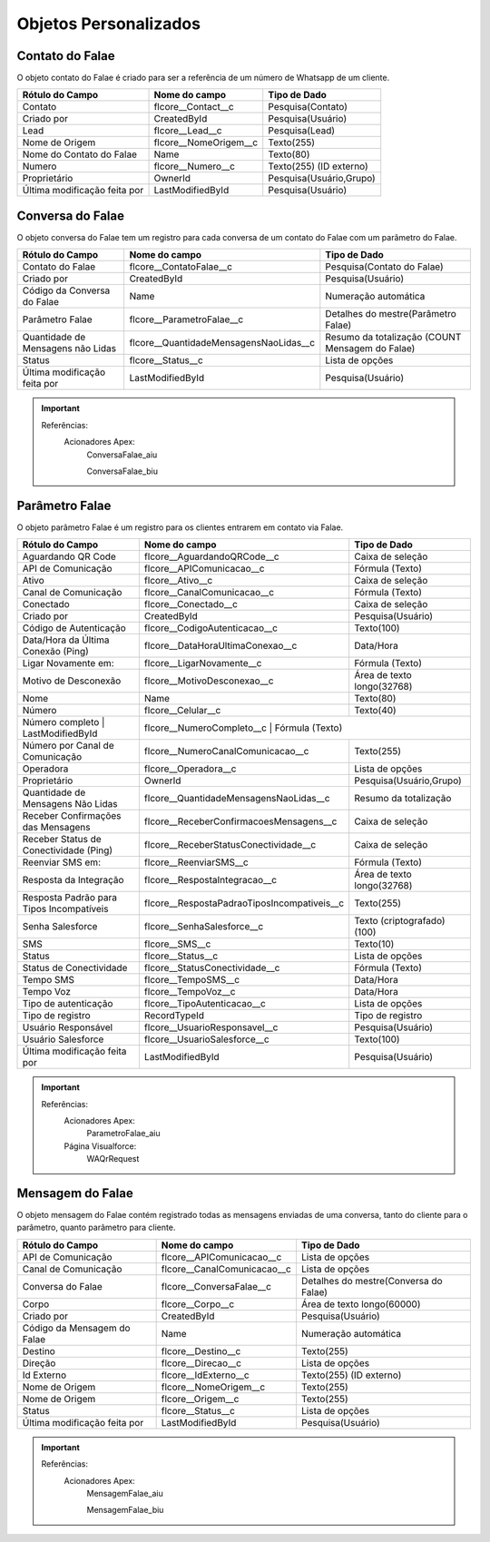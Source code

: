 #################
Objetos Personalizados
#################

Contato do Falae
-----------------------
O objeto contato do Falae é criado para ser a referência de um número de Whatsapp de um cliente.

+------------------------------+------------------------+-------------------------+
|  Rótulo do Campo             | Nome do campo          | Tipo de Dado            |
+==============================+========================+=========================+
| Contato                      | flcore__Contact__c     | Pesquisa(Contato)       |
+------------------------------+------------------------+-------------------------+
| Criado por                   | CreatedById            | Pesquisa(Usuário)       |
+------------------------------+------------------------+-------------------------+
| Lead                         | flcore__Lead__c        | Pesquisa(Lead)          |
+------------------------------+------------------------+-------------------------+
| Nome de Origem               | flcore__NomeOrigem__c  | Texto(255)              |
+------------------------------+------------------------+-------------------------+
| Nome do Contato do Falae     | Name                   | Texto(80)               |
+------------------------------+------------------------+-------------------------+
| Numero                       | flcore__Numero__c      | Texto(255) (ID externo) |
+------------------------------+------------------------+-------------------------+
| Proprietário                 | OwnerId                | Pesquisa(Usuário,Grupo) |	
+------------------------------+------------------------+-------------------------+
| Última modificação feita por | LastModifiedById       | Pesquisa(Usuário)       |
+------------------------------+------------------------+-------------------------+

    

Conversa do Falae
-----------------------
O objeto conversa do Falae tem um registro para cada conversa de um contato do Falae com um parâmetro do Falae.

 
+-----------------------------------+----------------------------------------+-------------------------------------------------+
|  Rótulo do Campo                  | Nome do campo                          | Tipo de Dado                                    |
+===================================+========================================+=================================================+
| Contato do Falae                  | flcore__ContatoFalae__c                | Pesquisa(Contato do Falae)                      |
+-----------------------------------+----------------------------------------+-------------------------------------------------+
| Criado por                        | CreatedById                            | Pesquisa(Usuário)                               |
+-----------------------------------+----------------------------------------+-------------------------------------------------+
| Código da Conversa do Falae       | Name                                   | Numeração automática                            |
+-----------------------------------+----------------------------------------+-------------------------------------------------+
| Parâmetro Falae                   | flcore__ParametroFalae__c              | Detalhes do mestre(Parâmetro Falae)             |
+-----------------------------------+----------------------------------------+-------------------------------------------------+
| Quantidade de Mensagens não Lidas | flcore__QuantidadeMensagensNaoLidas__c | Resumo da totalização (COUNT Mensagem do Falae) |
+-----------------------------------+----------------------------------------+-------------------------------------------------+
| Status                            | flcore__Status__c                      | Lista de opções                                 |
+-----------------------------------+----------------------------------------+-------------------------------------------------+
| Última modificação feita por      | LastModifiedById                       | Pesquisa(Usuário)                               |
+-----------------------------------+----------------------------------------+-------------------------------------------------+


.. Important::
   Referências:
    Acionadores Apex:
      ConversaFalae_aiu
      
      ConversaFalae_biu


Parâmetro Falae
-----------------------
O objeto parâmetro Falae é um registro para os clientes entrarem em contato via Falae.

+------------------------------------------+---------------------------------------------------+----------------------------+
|  Rótulo do Campo                         | Nome do campo                                     | Tipo de Dado               |
+==========================================+===================================================+============================+
| Aguardando QR Code                       | flcore__AguardandoQRCode__c                       | Caixa de seleção           |
+------------------------------------------+---------------------------------------------------+----------------------------+
| API de Comunicação                       | flcore__APIComunicacao__c                         | Fórmula (Texto)            |
+------------------------------------------+---------------------------------------------------+----------------------------+
| Ativo                                    | flcore__Ativo__c                                  | Caixa de seleção           |
+------------------------------------------+---------------------------------------------------+----------------------------+
| Canal de Comunicação                     | flcore__CanalComunicacao__c                       | Fórmula (Texto)            |
+------------------------------------------+---------------------------------------------------+----------------------------+
| Conectado                                | flcore__Conectado__c                              | Caixa de seleção           |
+------------------------------------------+---------------------------------------------------+----------------------------+
| Criado por                               | CreatedById                                       | Pesquisa(Usuário)          |
+------------------------------------------+---------------------------------------------------+----------------------------+
| Código de Autenticação                   | flcore__CodigoAutenticacao__c                     | Texto(100)                 |	
+------------------------------------------+---------------------------------------------------+----------------------------+
| Data/Hora da Última Conexão (Ping)       | flcore__DataHoraUltimaConexao__c                  | Data/Hora                  |
+------------------------------------------+---------------------------------------------------+----------------------------+
| Ligar Novamente em:                      | flcore__LigarNovamente__c                         | Fórmula (Texto)            |
+------------------------------------------+---------------------------------------------------+----------------------------+
| Motivo de Desconexão                     | flcore__MotivoDesconexao__c                       | Área de texto longo(32768) |
+------------------------------------------+---------------------------------------------------+----------------------------+
| Nome                                     | Name                                              | Texto(80)                  |
+------------------------------------------+---------------------------------------------------+----------------------------+
| Número                                   | flcore__Celular__c                                | Texto(40)                  |
+------------------------------------------+---------------------------------------------------+----------------------------+
| Número completo | LastModifiedById       | flcore__NumeroCompleto__c	                        | Fórmula (Texto)           |
+------------------------------------------+---------------------------------------------------+----------------------------+
| Número por Canal de Comunicação          | flcore__NumeroCanalComunicacao__c                 | Texto(255)                 |
+------------------------------------------+---------------------------------------------------+----------------------------+
| Operadora                                | flcore__Operadora__c                              | Lista de opções            |
+------------------------------------------+---------------------------------------------------+----------------------------+
| Proprietário                             | OwnerId                                           | Pesquisa(Usuário,Grupo)    |
+------------------------------------------+---------------------------------------------------+----------------------------+
| Quantidade de Mensagens Não Lidas        | flcore__QuantidadeMensagensNaoLidas__c            | Resumo da totalização      |
+------------------------------------------+---------------------------------------------------+----------------------------+
| Receber Confirmações das Mensagens       | flcore__ReceberConfirmacoesMensagens__c           | Caixa de seleção           |
+------------------------------------------+---------------------------------------------------+----------------------------+
| Receber Status de Conectividade (Ping)   | flcore__ReceberStatusConectividade__c             | Caixa de seleção           |
+------------------------------------------+---------------------------------------------------+----------------------------+
| Reenviar SMS em:                         | flcore__ReenviarSMS__c                            | Fórmula (Texto)            |
+------------------------------------------+---------------------------------------------------+----------------------------+
| Resposta da Integração                   | flcore__RespostaIntegracao__c                     | Área de texto longo(32768) |
+------------------------------------------+---------------------------------------------------+----------------------------+
| Resposta Padrão para Tipos Incompatíveis | flcore__RespostaPadraoTiposIncompativeis__c       | Texto(255)                 |
+------------------------------------------+---------------------------------------------------+----------------------------+
| Senha Salesforce                         | flcore__SenhaSalesforce__c                        | Texto (criptografado)(100) |
+------------------------------------------+---------------------------------------------------+----------------------------+
| SMS                                      | flcore__SMS__c                                    | Texto(10)                  |
+------------------------------------------+---------------------------------------------------+----------------------------+
| Status                                   | flcore__Status__c                                 | Lista de opções            |
+------------------------------------------+---------------------------------------------------+----------------------------+
| Status de Conectividade                  | flcore__StatusConectividade__c                    | Fórmula (Texto)            |
+------------------------------------------+---------------------------------------------------+----------------------------+
| Tempo SMS                                | flcore__TempoSMS__c                               | Data/Hora                  |
+------------------------------------------+---------------------------------------------------+----------------------------+
| Tempo Voz                                | flcore__TempoVoz__c                               | Data/Hora                  |
+------------------------------------------+---------------------------------------------------+----------------------------+
| Tipo de autenticação                     | flcore__TipoAutenticacao__c                       | Lista de opções            |
+------------------------------------------+---------------------------------------------------+----------------------------+
| Tipo de registro                         | RecordTypeId                                      | Tipo de registro           |
+------------------------------------------+---------------------------------------------------+----------------------------+
| Usuário Responsável                      | flcore__UsuarioResponsavel__c                     | Pesquisa(Usuário)          |
+------------------------------------------+---------------------------------------------------+----------------------------+
| Usuário Salesforce                       | flcore__UsuarioSalesforce__c                      | Texto(100)                 |
+------------------------------------------+---------------------------------------------------+----------------------------+
| Última modificação feita por             | LastModifiedById                                  | Pesquisa(Usuário)          |
+------------------------------------------+---------------------------------------------------+----------------------------+

 

.. Important::
   Referências:
    Acionadores Apex:
      ParametroFalae_aiu
    Página Visualforce:
      WAQrRequest
    

Mensagem do Falae
-----------------------
O objeto mensagem do Falae contém registrado todas as mensagens enviadas de uma conversa, tanto do cliente para o parâmetro, quanto parâmetro para cliente.

 
+------------------------------+----------------------------------------+---------------------------------------+
|  Rótulo do Campo             | Nome do campo                          | Tipo de Dado                          |
+==============================+========================================+=======================================+
| API de Comunicação           | flcore__APIComunicacao__c              | Lista de opções                       |
+------------------------------+----------------------------------------+---------------------------------------+
| Canal de Comunicação         | flcore__CanalComunicacao__c            | Lista de opções                       |
+------------------------------+----------------------------------------+---------------------------------------+
| Conversa do Falae            | flcore__ConversaFalae__c               | Detalhes do mestre(Conversa do Falae) |
+------------------------------+----------------------------------------+---------------------------------------+
| Corpo                        | flcore__Corpo__c                       | Área de texto longo(60000)            |
+------------------------------+----------------------------------------+---------------------------------------+
| Criado por                   | CreatedById                            | Pesquisa(Usuário)                     |
+------------------------------+----------------------------------------+---------------------------------------+
| Código da Mensagem do Falae  | Name                                   | Numeração automática                  |
+------------------------------+----------------------------------------+---------------------------------------+
| Destino                      | flcore__Destino__c                     | Texto(255)                            |
+------------------------------+----------------------------------------+---------------------------------------+
| Direção                      | flcore__Direcao__c                     | Lista de opções                       |
+------------------------------+----------------------------------------+---------------------------------------+
| Id Externo                   | flcore__IdExterno__c                   | Texto(255) (ID externo)               |
+------------------------------+----------------------------------------+---------------------------------------+
| Nome de Origem               | flcore__NomeOrigem__c                  | Texto(255)                            |
+------------------------------+----------------------------------------+---------------------------------------+
| Nome de Origem               | flcore__Origem__c                      | Texto(255)                            |
+------------------------------+----------------------------------------+---------------------------------------+
| Status                       | flcore__Status__c                      | Lista de opções                       |
+------------------------------+----------------------------------------+---------------------------------------+
| Última modificação feita por | LastModifiedById                       | Pesquisa(Usuário)                     |
+------------------------------+----------------------------------------+---------------------------------------+


  
.. Important::
   Referências:
    Acionadores Apex:
      MensagemFalae_aiu
      
      MensagemFalae_biu
